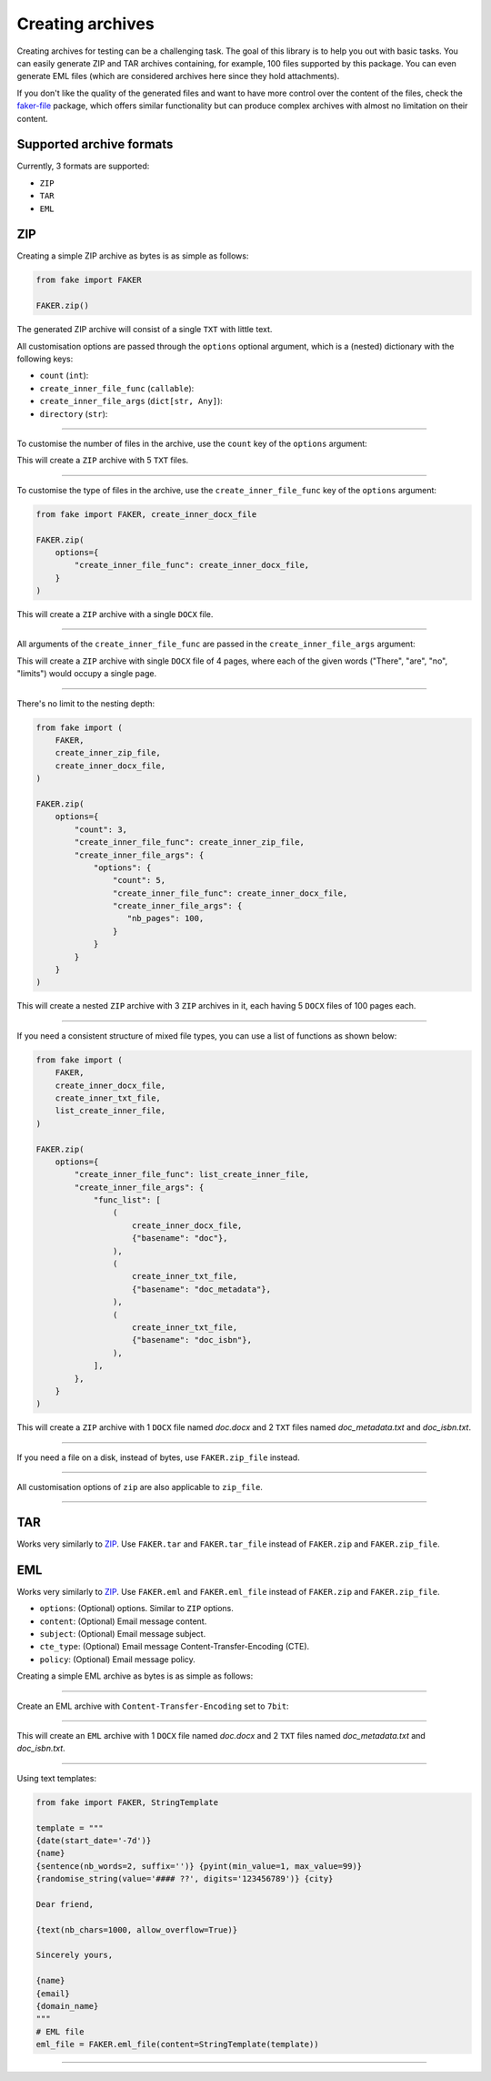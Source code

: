 Creating archives
=================
.. External references

.. _faker-file: https://pypi.org/project/faker-file/

Creating archives for testing can be a challenging task. The goal of this
library is to help you out with basic tasks. You can easily generate ZIP
and TAR archives containing, for example, 100 files supported by this package.
You can even generate EML files (which are considered archives here since they
hold attachments).

If you don't like the quality of the generated files and want to have more
control over the content of the files, check the `faker-file`_ package,
which offers similar functionality but can produce complex archives with
almost no limitation on their content.

Supported archive formats
-------------------------
Currently, 3 formats are supported:

- ``ZIP``
- ``TAR``
- ``EML``

ZIP
---
Creating a simple ZIP archive as bytes is as simple as follows:

.. code-block:: python
    :name: test_simple_zip_archive

    from fake import FAKER

    FAKER.zip()

The generated ZIP archive will consist of a single ``TXT`` with little text.

All customisation options are passed through the ``options`` optional argument,
which is a (nested) dictionary with the following keys:

- ``count`` (``int``):
- ``create_inner_file_func`` (``callable``):
- ``create_inner_file_args`` (``dict[str, Any]``):
- ``directory`` (``str``):

----

To customise the number of files in the archive, use the ``count`` key of
the ``options`` argument:

.. container:: jsphinx-toggle-emphasis

    .. code-block:: python
        :name: test_zip_archive_nb_files_5
        :emphasize-lines: 3

        from fake import FAKER

        FAKER.zip(options={"count": 5})

This will create a ``ZIP`` archive with 5 ``TXT`` files.

----

To customise the type of files in the archive, use
the ``create_inner_file_func`` key of the ``options`` argument:

.. code-block:: python
    :name: test_zip_archive_3_docx_file

    from fake import FAKER, create_inner_docx_file

    FAKER.zip(
        options={
            "create_inner_file_func": create_inner_docx_file,
        }
    )

This will create a ``ZIP`` archive with a single ``DOCX`` file.

----

All arguments of the ``create_inner_file_func`` are passed in
the ``create_inner_file_args`` argument:

.. container:: jsphinx-toggle-emphasis

    .. code-block:: python
        :name: test_zip_archive_1_docx_file_with_given_texts
        :emphasize-lines: 3-

        from fake import FAKER, create_inner_docx_file

        FAKER.zip(
            options={
                "create_inner_file_func": create_inner_docx_file,
                "create_inner_file_args": {
                     "texts": ["There", "are", "no", "limits"],
                }
            }
        )

This will create a ``ZIP`` archive with single ``DOCX`` file of 4 pages, where
each of the given words ("There", "are", "no", "limits") would occupy a single
page.

----

There's no limit to the nesting depth:

.. code-block:: python
    :name: test_zip_archive_nested_zip

    from fake import (
        FAKER,
        create_inner_zip_file,
        create_inner_docx_file,
    )

    FAKER.zip(
        options={
            "count": 3,
            "create_inner_file_func": create_inner_zip_file,
            "create_inner_file_args": {
                "options": {
                    "count": 5,
                    "create_inner_file_func": create_inner_docx_file,
                    "create_inner_file_args": {
                       "nb_pages": 100,
                    }
                }
            }
        }
    )

This will create a nested ``ZIP`` archive with 3 ``ZIP`` archives in it,
each having 5 ``DOCX`` files of 100 pages each.

----

If you need a consistent structure of mixed file types, you can use a list of
functions as shown below:

.. code-block:: python
    :name: test_zip_archive_structured_using_list_create

    from fake import (
        FAKER,
        create_inner_docx_file,
        create_inner_txt_file,
        list_create_inner_file,
    )

    FAKER.zip(
        options={
            "create_inner_file_func": list_create_inner_file,
            "create_inner_file_args": {
                "func_list": [
                    (
                        create_inner_docx_file,
                        {"basename": "doc"},
                    ),
                    (
                        create_inner_txt_file,
                        {"basename": "doc_metadata"},
                    ),
                    (
                        create_inner_txt_file,
                        {"basename": "doc_isbn"},
                    ),
                ],
            },
        }
    )

This will create a ``ZIP`` archive with 1 ``DOCX`` file
named `doc.docx` and 2 ``TXT`` files named `doc_metadata.txt`
and `doc_isbn.txt`.

----

If you need a file on a disk, instead of bytes, use ``FAKER.zip_file`` instead.

.. container:: jsphinx-toggle-emphasis

   .. code-block:: python
        :name: test_zip_archive_file
        :emphasize-lines: 3-

        from fake import FAKER

        FAKER.zip_file()

----

All customisation options of ``zip`` are also applicable to ``zip_file``.

.. container:: jsphinx-toggle-emphasis

    .. code-block:: python
        :name: test_zip_archive_file_structured_using_list_create
        :emphasize-lines: 8-

        from fake import (
            FAKER,
            create_inner_docx_file,
            create_inner_txt_file,
            list_create_inner_file,
        )

        FAKER.zip_file(
            options={
                "create_inner_file_func": list_create_inner_file,
                "create_inner_file_args": {
                    "func_list": [
                        (
                            create_inner_docx_file,
                            {"basename": "doc"},
                        ),
                        (
                            create_inner_txt_file,
                            {"basename": "doc_metadata"},
                        ),
                        (
                            create_inner_txt_file,
                            {"basename": "doc_isbn"},
                        ),
                    ],
                },
            }
        )

----

TAR
---
Works very similarly to `ZIP`_. Use ``FAKER.tar`` and ``FAKER.tar_file``
instead of ``FAKER.zip`` and ``FAKER.zip_file``.

EML
---
Works very similarly to `ZIP`_. Use ``FAKER.eml`` and ``FAKER.eml_file``
instead of ``FAKER.zip`` and ``FAKER.zip_file``.

- ``options``: (Optional) options. Similar to ``ZIP`` options.
- ``content``: (Optional) Email message content.
- ``subject``: (Optional) Email message subject.
- ``cte_type``: (Optional) Email message Content-Transfer-Encoding (CTE).
- ``policy``: (Optional) Email message policy.

Creating a simple EML archive as bytes is as simple as follows:

.. container:: jsphinx-toggle-emphasis

    .. code-block:: python
        :name: test_simple_eml_archive
        :emphasize-lines: 3

        from fake import FAKER

        FAKER.eml()

----

Create an EML archive with ``Content-Transfer-Encoding`` set to ``7bit``:

.. container:: jsphinx-toggle-emphasis

    .. code-block:: python
        :name: test_eml_archive_cte_7bit
        :emphasize-lines: 3

        from fake import FAKER

        FAKER.eml(cte_type="7bit")

----

This will create an ``EML`` archive with 1 ``DOCX`` file
named `doc.docx` and 2 ``TXT`` files named `doc_metadata.txt`
and `doc_isbn.txt`.

.. container:: jsphinx-toggle-emphasis

    .. code-block:: python
        :name: test_eml_archive_structured_using_list_create
        :emphasize-lines: 8-

        from fake import (
            FAKER,
            create_inner_docx_file,
            create_inner_txt_file,
            list_create_inner_file,
        )

        FAKER.eml(
            options={
                "create_inner_file_func": list_create_inner_file,
                "create_inner_file_args": {
                    "func_list": [
                        (
                            create_inner_docx_file,
                            {"basename": "doc"},
                        ),
                        (
                            create_inner_txt_file,
                            {"basename": "doc_metadata"},
                        ),
                        (
                            create_inner_txt_file,
                            {"basename": "doc_isbn"},
                        ),
                    ],
                },
            }
        )

----

Using text templates:

.. code-block:: python
    :name: test_text_templates

    from fake import FAKER, StringTemplate

    template = """
    {date(start_date='-7d')}
    {name}
    {sentence(nb_words=2, suffix='')} {pyint(min_value=1, max_value=99)}
    {randomise_string(value='#### ??', digits='123456789')} {city}

    Dear friend,

    {text(nb_chars=1000, allow_overflow=True)}

    Sincerely yours,

    {name}
    {email}
    {domain_name}
    """
    # EML file
    eml_file = FAKER.eml_file(content=StringTemplate(template))

----

.. raw:: html

    &nbsp;
